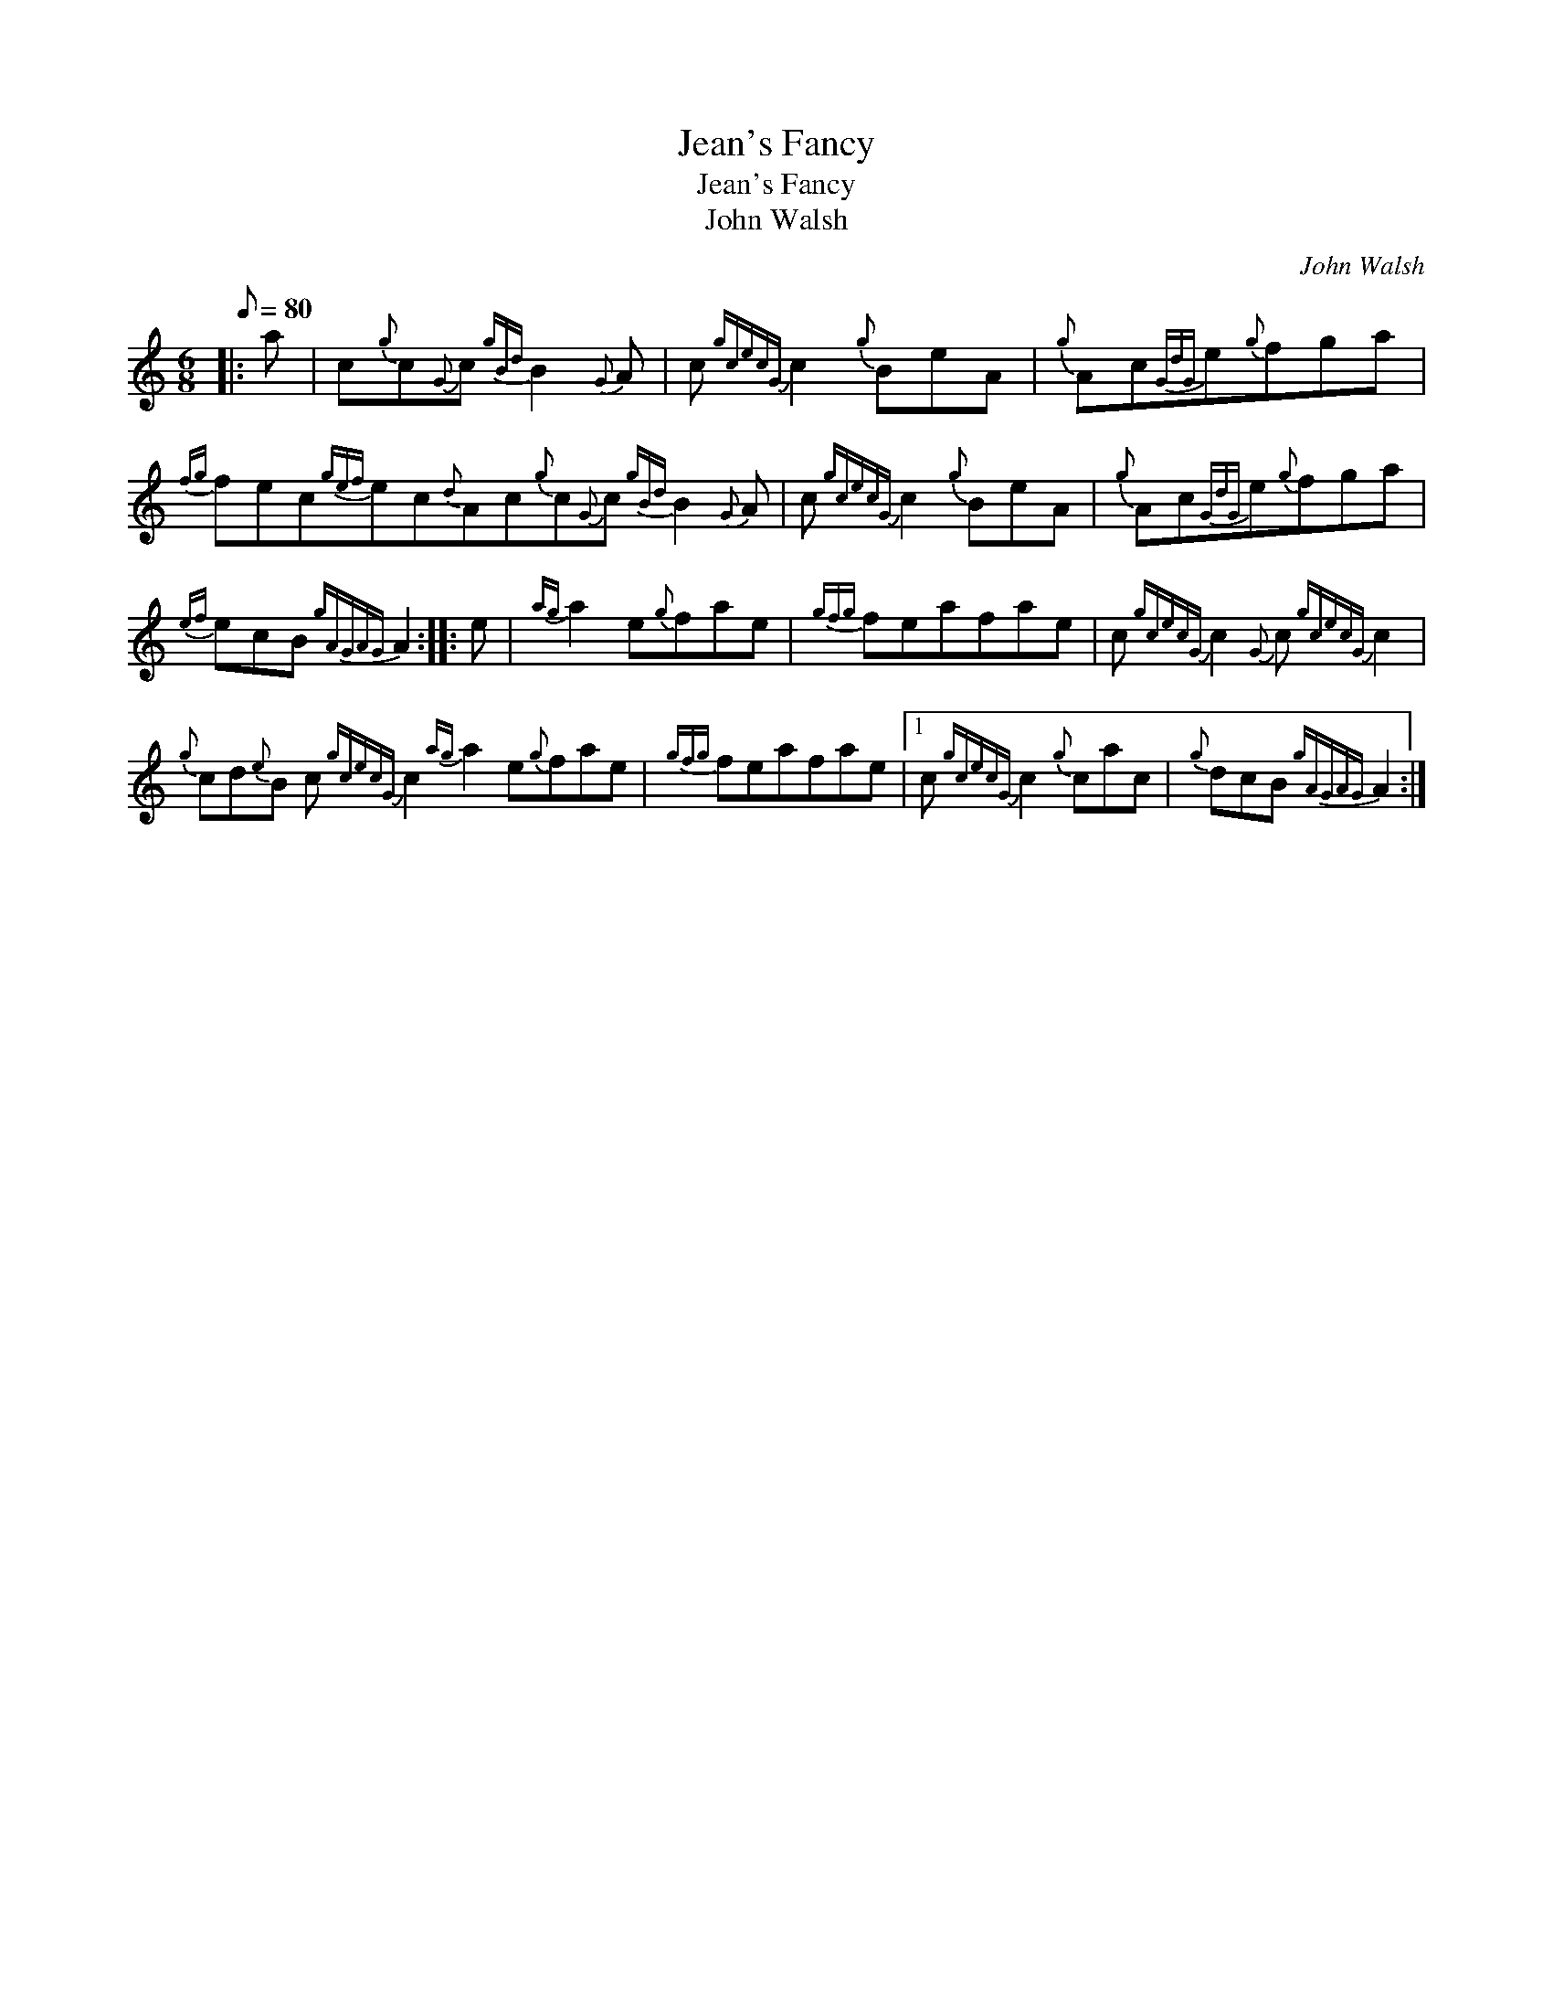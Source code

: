 X:1
T:Jean's Fancy
T:Jean's Fancy
T:John Walsh
C:John Walsh
L:1/8
Q:1/8=80
M:6/8
K:C
V:1 treble 
V:1
|: a | c{g}c{G}c{gBd} B2{G} A | c{gcecG} c2{g} BeA |{g} Ac{GdG}e{g}fga | %4
{fg} fec{gef}ec{d}Ac{g}c{G}c{gBd} B2{G} A | c{gcecG} c2{g} BeA |{g} Ac{GdG}e{g}fga | %7
{ef} ecB{gAGAG} A2 :: e |{ag} a2 e{g}fae |{gfg} feafae | c{gcecG} c2{G} c{gcecG} c2 | %12
{g} cd{e}B c{gcecG} c2{ag} a2 e{g}fae |{gfg} feafae |1 c{gcecG} c2{g} cac |{g} dcB{gAGAG} A2 :| %16

